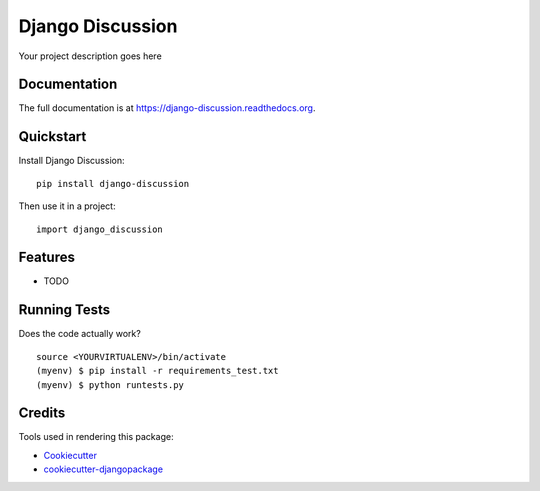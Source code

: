 =============================
Django Discussion
=============================

.. image:: https://badge.fury.io/py/django-discussion.png
    :target: https://badge.fury.io/py/django-discussion

.. image:: https://travis-ci.org/brunosmartin/django-discussion.png?branch=master
    :target: https://travis-ci.org/brunosmartin/django-discussion

Your project description goes here

Documentation
-------------

The full documentation is at https://django-discussion.readthedocs.org.

Quickstart
----------

Install Django Discussion::

    pip install django-discussion

Then use it in a project::

    import django_discussion

Features
--------

* TODO

Running Tests
--------------

Does the code actually work?

::

    source <YOURVIRTUALENV>/bin/activate
    (myenv) $ pip install -r requirements_test.txt
    (myenv) $ python runtests.py

Credits
---------

Tools used in rendering this package:

*  Cookiecutter_
*  `cookiecutter-djangopackage`_

.. _Cookiecutter: https://github.com/audreyr/cookiecutter
.. _`cookiecutter-djangopackage`: https://github.com/pydanny/cookiecutter-djangopackage
